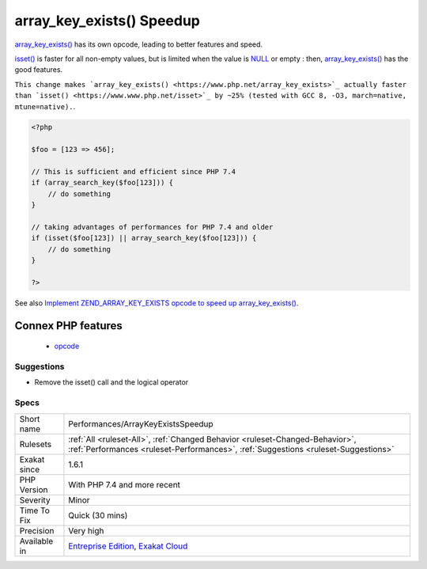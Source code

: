 .. _performances-arraykeyexistsspeedup:

.. _array\_key\_exists()-speedup:

array_key_exists() Speedup
++++++++++++++++++++++++++

.. meta::
	:description:
		array_key_exists() Speedup: array_key_exists() has its own opcode, leading to better features and speed.
	:twitter:card: summary_large_image
	:twitter:site: @exakat
	:twitter:title: array_key_exists() Speedup
	:twitter:description: array_key_exists() Speedup: array_key_exists() has its own opcode, leading to better features and speed
	:twitter:creator: @exakat
	:twitter:image:src: https://www.exakat.io/wp-content/uploads/2020/06/logo-exakat.png
	:og:image: https://www.exakat.io/wp-content/uploads/2020/06/logo-exakat.png
	:og:title: array_key_exists() Speedup
	:og:type: article
	:og:description: array_key_exists() has its own opcode, leading to better features and speed
	:og:url: https://php-tips.readthedocs.io/en/latest/tips/Performances/ArrayKeyExistsSpeedup.html
	:og:locale: en
`array_key_exists() <https://www.php.net/array_key_exists>`_ has its own opcode, leading to better features and speed.

`isset() <https://www.www.php.net/isset>`_ is faster for all non-empty values, but is limited when the value is `NULL <https://www.php.net/manual/en/language.types.null.php>`_ or empty : then, `array_key_exists() <https://www.php.net/array_key_exists>`_ has the good features.

``This change makes `array_key_exists() <https://www.php.net/array_key_exists>`_ actually faster than `isset() <https://www.www.php.net/isset>`_ by ~25% (tested with GCC 8, -O3, march=native, mtune=native).``.

.. code-block:: php
   
   <?php
   
   $foo = [123 => 456];
   
   // This is sufficient and efficient since PHP 7.4
   if (array_search_key($foo[123])) {
       // do something
   }
   
   // taking advantages of performances for PHP 7.4 and older
   if (isset($foo[123]) || array_search_key($foo[123])) {
       // do something
   }
   
   ?>

See also `Implement ZEND_ARRAY_KEY_EXISTS opcode to speed up array_key_exists() <https://github.com/php/php-src/pull/3360>`_.

Connex PHP features
-------------------

  + `opcode <https://php-dictionary.readthedocs.io/en/latest/dictionary/opcode.ini.html>`_


Suggestions
___________

* Remove the isset() call and the logical operator




Specs
_____

+--------------+--------------------------------------------------------------------------------------------------------------------------------------------------------------------+
| Short name   | Performances/ArrayKeyExistsSpeedup                                                                                                                                 |
+--------------+--------------------------------------------------------------------------------------------------------------------------------------------------------------------+
| Rulesets     | :ref:`All <ruleset-All>`, :ref:`Changed Behavior <ruleset-Changed-Behavior>`, :ref:`Performances <ruleset-Performances>`, :ref:`Suggestions <ruleset-Suggestions>` |
+--------------+--------------------------------------------------------------------------------------------------------------------------------------------------------------------+
| Exakat since | 1.6.1                                                                                                                                                              |
+--------------+--------------------------------------------------------------------------------------------------------------------------------------------------------------------+
| PHP Version  | With PHP 7.4 and more recent                                                                                                                                       |
+--------------+--------------------------------------------------------------------------------------------------------------------------------------------------------------------+
| Severity     | Minor                                                                                                                                                              |
+--------------+--------------------------------------------------------------------------------------------------------------------------------------------------------------------+
| Time To Fix  | Quick (30 mins)                                                                                                                                                    |
+--------------+--------------------------------------------------------------------------------------------------------------------------------------------------------------------+
| Precision    | Very high                                                                                                                                                          |
+--------------+--------------------------------------------------------------------------------------------------------------------------------------------------------------------+
| Available in | `Entreprise Edition <https://www.exakat.io/entreprise-edition>`_, `Exakat Cloud <https://www.exakat.io/exakat-cloud/>`_                                            |
+--------------+--------------------------------------------------------------------------------------------------------------------------------------------------------------------+


